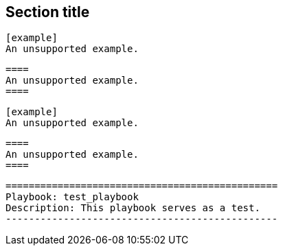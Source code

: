 // Multiple examples in code blocks:
== Section title

[literal,subs="+quotes"]
....
[example]
An unsupported example.
....

[literal,subs="+quotes"]
....
====
An unsupported example.
====
....

[source,asciidoc]
----
[example]
An unsupported example.
----

[source,asciidoc]
----
====
An unsupported example.
====
----

----
===============================================
Playbook: test_playbook
Description: This playbook serves as a test.
-----------------------------------------------
----
